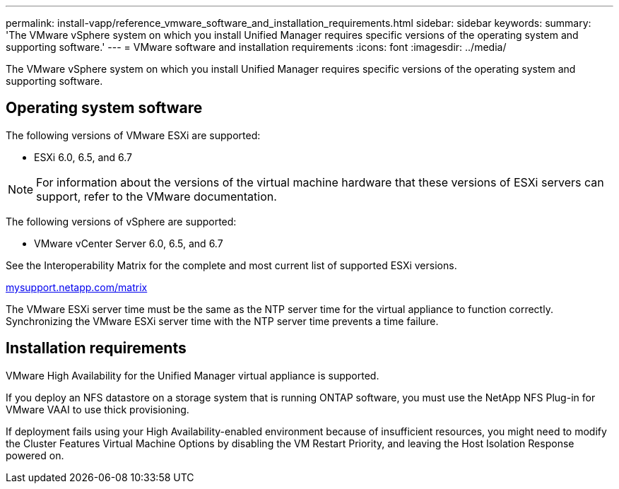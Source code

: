 ---
permalink: install-vapp/reference_vmware_software_and_installation_requirements.html
sidebar: sidebar
keywords: 
summary: 'The VMware vSphere system on which you install Unified Manager requires specific versions of the operating system and supporting software.'
---
= VMware software and installation requirements
:icons: font
:imagesdir: ../media/

[.lead]
The VMware vSphere system on which you install Unified Manager requires specific versions of the operating system and supporting software.

== Operating system software

The following versions of VMware ESXi are supported:

* ESXi 6.0, 6.5, and 6.7

[NOTE]
====
For information about the versions of the virtual machine hardware that these versions of ESXi servers can support, refer to the VMware documentation.
====

The following versions of vSphere are supported:

* VMware vCenter Server 6.0, 6.5, and 6.7

See the Interoperability Matrix for the complete and most current list of supported ESXi versions.

http://mysupport.netapp.com/matrix[mysupport.netapp.com/matrix]

The VMware ESXi server time must be the same as the NTP server time for the virtual appliance to function correctly. Synchronizing the VMware ESXi server time with the NTP server time prevents a time failure.

== Installation requirements

VMware High Availability for the Unified Manager virtual appliance is supported.

If you deploy an NFS datastore on a storage system that is running ONTAP software, you must use the NetApp NFS Plug-in for VMware VAAI to use thick provisioning.

If deployment fails using your High Availability-enabled environment because of insufficient resources, you might need to modify the Cluster Features Virtual Machine Options by disabling the VM Restart Priority, and leaving the Host Isolation Response powered on.
